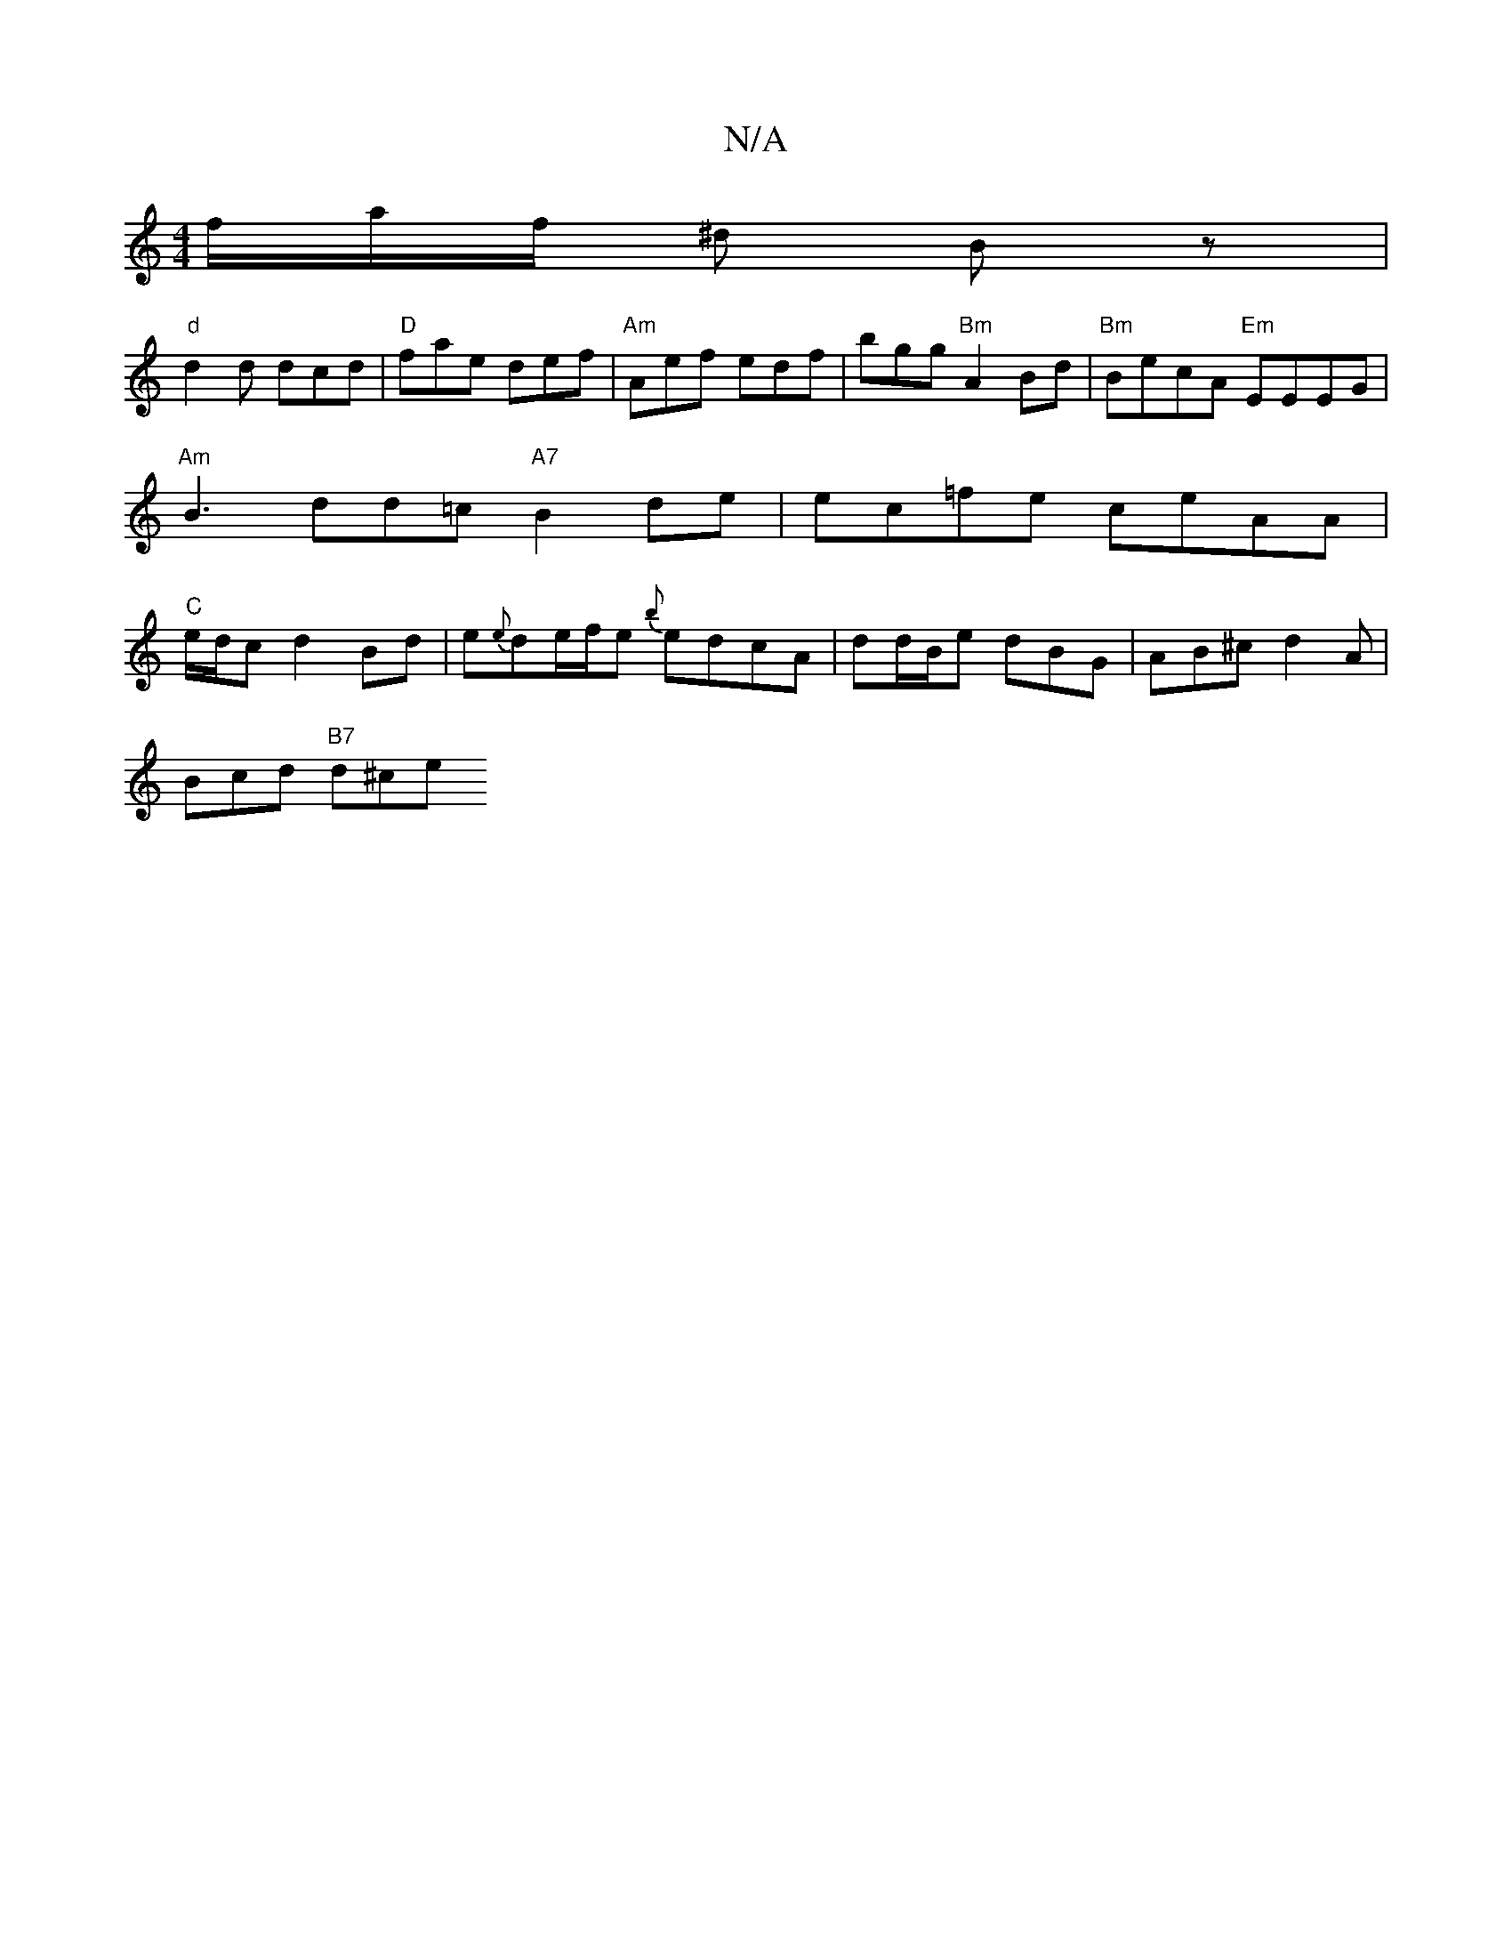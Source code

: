 X:1
T:N/A
M:4/4
R:N/A
K:Cmajor
f/a/2f/2 ^d Bz |
"d"d2d dcd | "D"fae def|"Am" Aef edf | bgg "Bm"A2Bd |"Bm"BecA "Em"EEEG | "Am"B3 dd=c "A7"B2de|ec=fe ceAA | "C" e/d/c d2 Bd | e{e}de/f/e {b}edcA|dd/B/e dBG | AB^c d2A |
Bcd "B7" d^ce .